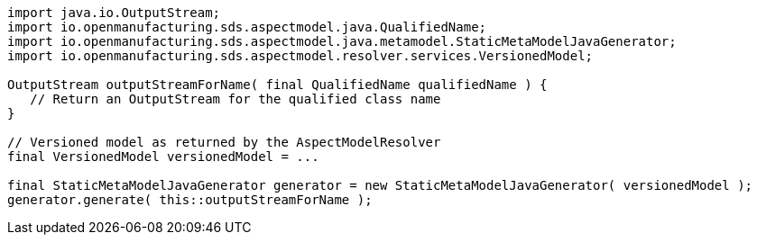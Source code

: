 [source,java]
----
import java.io.OutputStream;
import io.openmanufacturing.sds.aspectmodel.java.QualifiedName;
import io.openmanufacturing.sds.aspectmodel.java.metamodel.StaticMetaModelJavaGenerator;
import io.openmanufacturing.sds.aspectmodel.resolver.services.VersionedModel;

OutputStream outputStreamForName( final QualifiedName qualifiedName ) {
   // Return an OutputStream for the qualified class name
}

// Versioned model as returned by the AspectModelResolver
final VersionedModel versionedModel = ...

final StaticMetaModelJavaGenerator generator = new StaticMetaModelJavaGenerator( versionedModel );
generator.generate( this::outputStreamForName );
----

